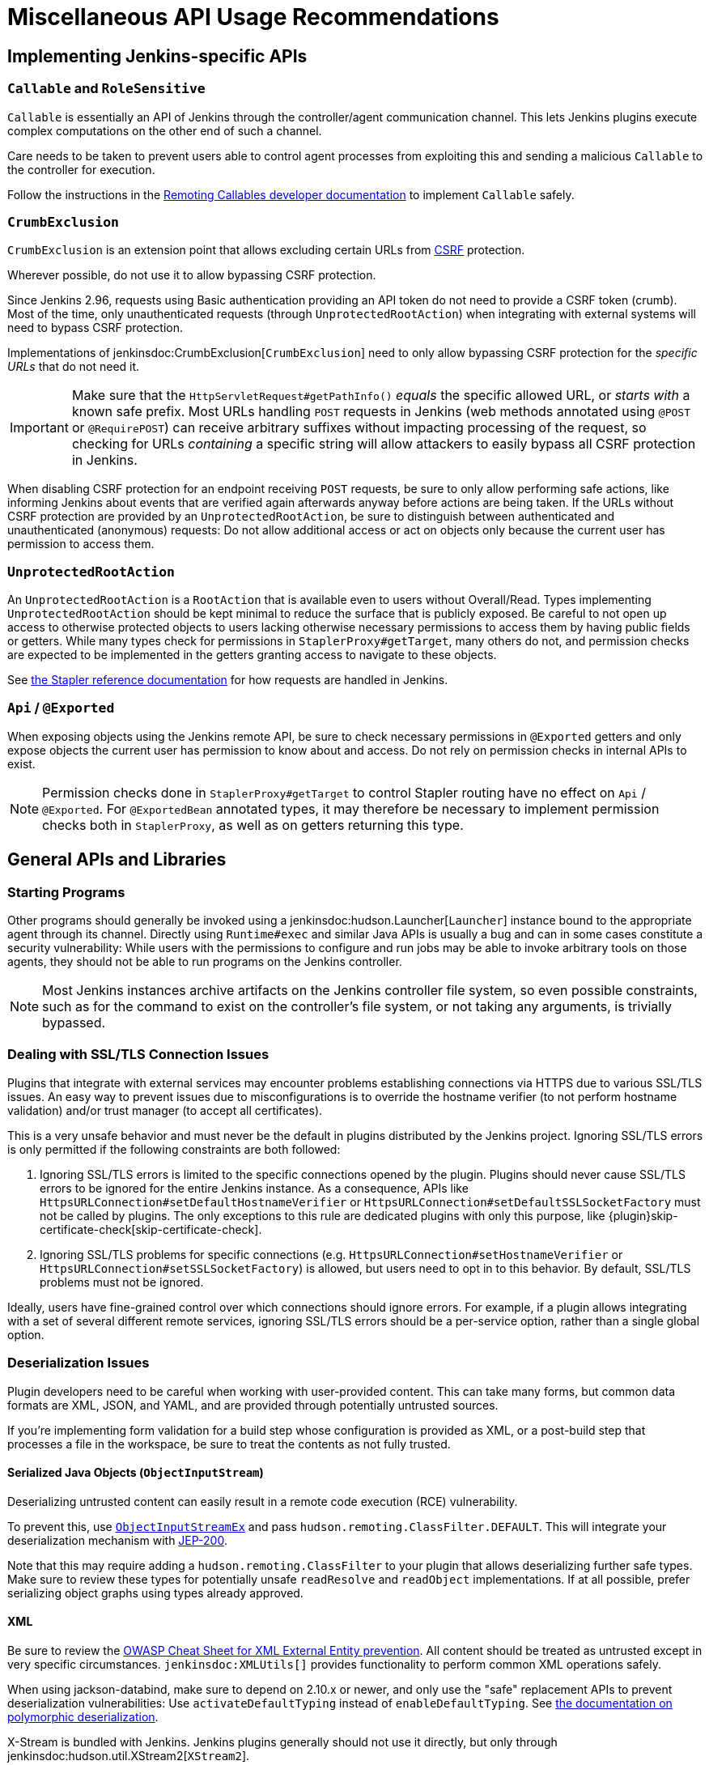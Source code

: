 = Miscellaneous API Usage Recommendations

== Implementing Jenkins-specific APIs

=== `Callable` and `RoleSensitive`

`Callable` is essentially an API of Jenkins through the controller/agent communication channel.
This lets Jenkins plugins execute complex computations on the other end of such a channel.

Care needs to be taken to prevent users able to control agent processes from exploiting this and sending a malicious `Callable` to the controller for execution.

Follow the instructions in the xref:security:remoting-callables.adoc[Remoting Callables developer documentation] to implement `Callable` safely.


=== `CrumbExclusion`

`CrumbExclusion` is an extension point that allows excluding certain URLs from https://en.wikipedia.org/wiki/Cross-site_request_forgery[CSRF] protection.

Wherever possible, do not use it to allow bypassing CSRF protection.

Since Jenkins 2.96, requests using Basic authentication providing an API token do not need to provide a CSRF token (crumb).
Most of the time, only unauthenticated requests (through `UnprotectedRootAction`) when integrating with external systems will need to bypass CSRF protection.

Implementations of jenkinsdoc:CrumbExclusion[`CrumbExclusion`] need to only allow bypassing CSRF protection for the _specific URLs_ that do not need it.

[IMPORTANT]
====
Make sure that the `HttpServletRequest#getPathInfo()` _equals_ the specific allowed URL, or _starts with_ a known safe prefix.
Most URLs handling `POST` requests in Jenkins (web methods annotated using `@POST` or `@RequirePOST`) can receive arbitrary suffixes without impacting processing of the request, so checking for URLs _containing_ a specific string will allow attackers to easily bypass all CSRF protection in Jenkins.
====

When disabling CSRF protection for an endpoint receiving `POST` requests, be sure to only allow performing safe actions, like informing Jenkins about events that are verified again afterwards anyway before actions are being taken.
If the URLs without CSRF protection are provided by an `UnprotectedRootAction`, be sure to distinguish between authenticated and unauthenticated (anonymous) requests:
Do not allow additional access or act on objects only because the current user has permission to access them.
// This is kind of weird, should CrumbExclusion and UnprotectedRootAction just be merged into one section?

=== `UnprotectedRootAction`

An `UnprotectedRootAction` is a `RootAction` that is available even to users without Overall/Read.
Types implementing `UnprotectedRootAction` should be kept minimal to reduce the surface that is publicly exposed.
Be careful to not open up access to otherwise protected objects to users lacking otherwise necessary permissions to access them by having public fields or getters.
While many types check for permissions in `StaplerProxy#getTarget`, many others do not, and permission checks are expected to be implemented in the getters granting access to navigate to these objects.

See https://github.com/stapler/stapler/blob/master/docs/reference.adoc[the Stapler reference documentation] for how requests are handled in Jenkins.


=== `Api` / `@Exported`

When exposing objects using the Jenkins remote API, be sure to check necessary permissions in `@Exported` getters and only expose objects the current user has permission to know about and access.
Do not rely on permission checks in internal APIs to exist.

NOTE: Permission checks done in `StaplerProxy#getTarget` to control Stapler routing have no effect on `Api` / `@Exported`.
For `@ExportedBean` annotated types, it may therefore be necessary to implement permission checks both in `StaplerProxy`, as well as on getters returning this type.


== General APIs and Libraries

=== Starting Programs

Other programs should generally be invoked using a jenkinsdoc:hudson.Launcher[`Launcher`] instance bound to the appropriate agent through its channel.
Directly using `Runtime#exec` and similar Java APIs is usually a bug and can in some cases constitute a security vulnerability:
While users with the permissions to configure and run jobs may be able to invoke arbitrary tools on those agents, they should not be able to run programs on the Jenkins controller.

NOTE: Most Jenkins instances archive artifacts on the Jenkins controller file system, so even possible constraints, such as for the command to exist on the controller's file system, or not taking any arguments, is trivially bypassed.


=== Dealing with SSL/TLS Connection Issues

Plugins that integrate with external services may encounter problems establishing connections via HTTPS due to various SSL/TLS issues.
An easy way to prevent issues due to misconfigurations is to override the hostname verifier (to not perform hostname validation) and/or trust manager (to accept all certificates).

This is a very unsafe behavior and must never be the default in plugins distributed by the Jenkins project.
Ignoring SSL/TLS errors is only permitted if the following constraints are both followed:

1. Ignoring SSL/TLS errors is limited to the specific connections opened by the plugin.
   Plugins should never cause SSL/TLS errors to be ignored for the entire Jenkins instance.
   As a consequence, APIs like `HttpsURLConnection#setDefaultHostnameVerifier` or `HttpsURLConnection#setDefaultSSLSocketFactory` must not be called by plugins.
   The only exceptions to this rule are dedicated plugins with only this purpose, like {plugin}skip-certificate-check[skip-certificate-check].
2. Ignoring SSL/TLS problems for specific connections (e.g. `HttpsURLConnection#setHostnameVerifier` or `HttpsURLConnection#setSSLSocketFactory`) is allowed, but users need to opt in to this behavior.
   By default, SSL/TLS problems must not be ignored.

Ideally, users have fine-grained control over which connections should ignore errors.
For example, if a plugin allows integrating with a set of several different remote services, ignoring SSL/TLS errors should be a per-service option, rather than a single global option.


=== Deserialization Issues

Plugin developers need to be careful when working with user-provided content.
This can take many forms, but common data formats are XML, JSON, and YAML, and are provided through potentially untrusted sources.

If you're implementing form validation for a build step whose configuration is provided as XML, or a post-build step that processes a file in the workspace, be sure to treat the contents as not fully trusted.

==== Serialized Java Objects (`ObjectInputStream`)

Deserializing untrusted content can easily result in a remote code execution (RCE) vulnerability.

To prevent this, use https://javadoc.jenkins.io/component/remoting/hudson/remoting/ObjectInputStreamEx.html[`ObjectInputStreamEx`] and pass `hudson.remoting.ClassFilter.DEFAULT`.
This will integrate your deserialization mechanism with https://github.com/jenkinsci/jep/tree/master/jep/200[JEP-200].

Note that this may require adding a `hudson.remoting.ClassFilter` to your plugin that allows deserializing further safe types.
Make sure to review these types for potentially unsafe `readResolve` and `readObject` implementations.
If at all possible, prefer serializing object graphs using types already approved.

==== XML

Be sure to review the https://cheatsheetseries.owasp.org/cheatsheets/XML_External_Entity_Prevention_Cheat_Sheet.html[OWASP Cheat Sheet for XML External Entity prevention].
All content should be treated as untrusted except in very specific circumstances.
`jenkinsdoc:XMLUtils[]` provides functionality to perform common XML operations safely.

When using jackson-databind, make sure to depend on 2.10.x or newer, and only use the "safe" replacement APIs to prevent deserialization vulnerabilities: Use `activateDefaultTyping` instead of `enableDefaultTyping`.
See https://github.com/FasterXML/jackson-docs/wiki/JacksonPolymorphicDeserialization[the documentation on polymorphic deserialization].

X-Stream is bundled with Jenkins.
Jenkins plugins generally should not use it directly, but only through jenkinsdoc:hudson.util.XStream2[`XStream2`].

==== YAML

When processing YAML, be sure to look into the parser library's security documentation.
It needs to be configured to prevent the instantiation of arbitrary types.

When using SnakeYAML, make sure to never use the parameterless `new Yaml()` constructor, but to pass a `SafeConstructor` as argument (or otherwise restrict what can be deserialized).
Additionally, use at least version 1.26 to get denial-of-service protection ("billion laughs").
Consider depending on the {plugin}snakeyaml-api[SnakeYAML API Plugin] instead of bundling SnakeYAML with your plugin.


=== Groovy Scripting

Many Jenkins plugins allow the use of Groovy to extend their capabilities.
For example, the {plugin}email-ext[Email Extension Plugin] allows executing a script to determine whether an email should be sent.

All such functionality, if available to users without Overall/Administer, must integrate with {plugin}script-security[Script Security Plugin].

=== Logging

When there is a necessity to log secrets, care must be taken to avoid accidental exposure.
They must be logged at a level that is not visible by default in the system log.
This implies setting the logging level to a level more verbose than INFO (i.e., CONFIG, FINE, FINER, or FINEST).
